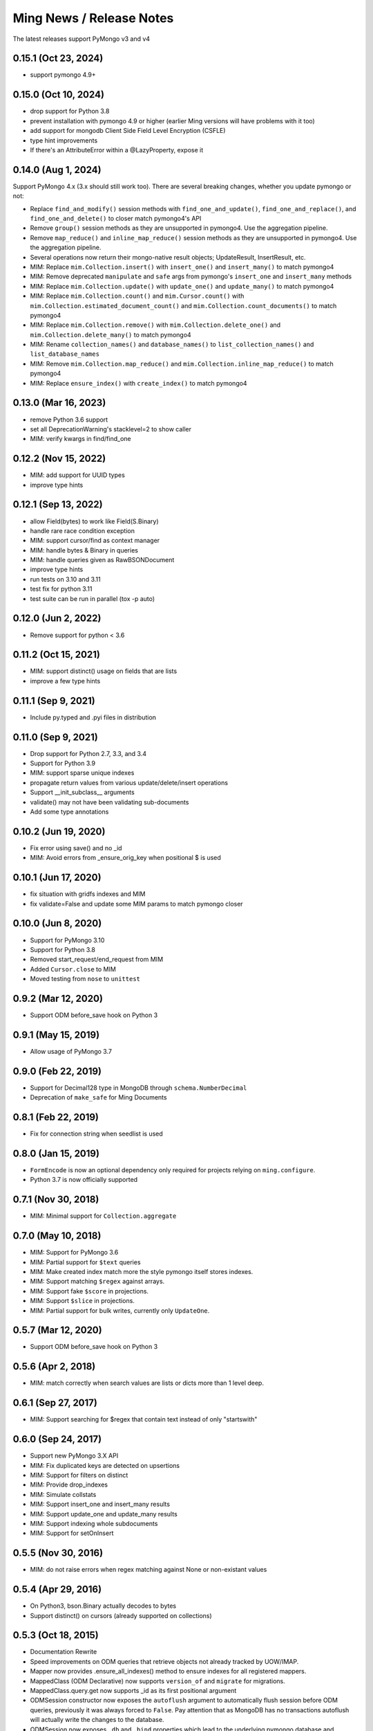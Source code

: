 Ming News / Release Notes
=====================================

The latest releases support PyMongo v3 and v4

0.15.1 (Oct 23, 2024)
---------------------
* support pymongo 4.9+

0.15.0 (Oct 10, 2024)
---------------------
* drop support for Python 3.8
* prevent installation with pymongo 4.9 or higher (earlier Ming versions will have problems with it too)
* add support for mongodb Client Side Field Level Encryption (CSFLE)
* type hint improvements
* If there's an AttributeError within a @LazyProperty, expose it

0.14.0 (Aug 1, 2024)
--------------------

Support PyMongo 4.x (3.x should still work too).  There are several breaking changes, whether you update pymongo or not:

* Replace ``find_and_modify()`` session methods with ``find_one_and_update()``, ``find_one_and_replace()``, 
  and ``find_one_and_delete()`` to closer match pymongo4's API
* Remove ``group()`` session methods as they are unsupported in pymongo4. Use the aggregation pipeline.
* Remove ``map_reduce()`` and ``inline_map_reduce()`` session methods as they are unsupported in pymongo4. 
  Use the aggregation pipeline.
* Several operations now return their mongo-native result objects; UpdateResult, InsertResult, etc.
* MIM: Replace ``mim.Collection.insert()`` with ``insert_one()`` and ``insert_many()`` to match pymongo4
* MIM: Remove deprecated ``manipulate`` and ``safe`` args from pymongo's ``insert_one`` and ``insert_many`` methods
* MIM: Replace ``mim.Collection.update()`` with ``update_one()`` and ``update_many()`` to match pymongo4
* MIM: Replace ``mim.Collection.count()`` and ``mim.Cursor.count()`` with 
  ``mim.Collection.estimated_document_count()`` and ``mim.Collection.count_documents()`` to match pymongo4
* MIM: Replace ``mim.Collection.remove()`` with ``mim.Collection.delete_one()`` 
  and ``mim.Collection.delete_many()`` to match pymongo4
* MIM: Rename ``collection_names()`` and ``database_names()`` to ``list_collection_names()``
  and ``list_database_names``
* MIM: Remove ``mim.Collection.map_reduce()`` and ``mim.Collection.inline_map_reduce()`` to match pymongo4
* MIM: Replace ``ensure_index()`` with ``create_index()`` to match pymongo4

0.13.0 (Mar 16, 2023)
---------------------
* remove Python 3.6 support
* set all DeprecationWarning's stacklevel=2 to show caller
* MIM: verify kwargs in find/find_one

0.12.2 (Nov 15, 2022)
---------------------
* MIM: add support for UUID types
* improve type hints

0.12.1 (Sep 13, 2022)
---------------------
* allow Field(bytes) to work like Field(S.Binary)
* handle rare race condition exception
* MIM: support cursor/find as context manager
* MIM: handle bytes & Binary in queries
* MIM: handle queries given as RawBSONDocument
* improve type hints
* run tests on 3.10 and 3.11
* test fix for python 3.11
* test suite can be run in parallel (tox -p auto)

0.12.0 (Jun 2, 2022)
---------------------
* Remove support for python < 3.6

0.11.2 (Oct 15, 2021)
---------------------
* MIM: support distinct() usage on fields that are lists
* improve a few type hints

0.11.1 (Sep 9, 2021)
---------------------
* Include py.typed and .pyi files in distribution

0.11.0 (Sep 9, 2021)
---------------------
* Drop support for Python 2.7, 3.3, and 3.4
* Support for Python 3.9
* MIM: support sparse unique indexes
* propagate return values from various update/delete/insert operations
* Support __init_subclass__ arguments
* validate() may not have been validating sub-documents
* Add some type annotations

0.10.2 (Jun 19, 2020)
---------------------
* Fix error using save() and no _id
* MIM: Avoid errors from _ensure_orig_key when positional $ is used

0.10.1 (Jun 17, 2020)
---------------------
* fix situation with gridfs indexes and MIM
* fix validate=False and update some MIM params to match pymongo closer

0.10.0 (Jun 8, 2020)
--------------------

* Support for PyMongo 3.10
* Support for Python 3.8
* Removed start_request/end_request from MIM
* Added ``Cursor.close`` to MIM
* Moved testing from ``nose`` to  ``unittest``

0.9.2 (Mar 12, 2020)
--------------------

* Support ODM before_save hook on Python 3

0.9.1 (May 15, 2019)
--------------------

* Allow usage of PyMongo 3.7

0.9.0 (Feb 22, 2019)
--------------------

* Support for Decimal128 type in MongoDB through ``schema.NumberDecimal``
* Deprecation of ``make_safe`` for Ming Documents

0.8.1 (Feb 22, 2019)
--------------------

* Fix for connection string when seedlist is used

0.8.0 (Jan 15, 2019)
--------------------

* ``FormEncode`` is now an optional dependency only required for projects relying on ``ming.configure``.
* Python 3.7 is now officially supported

0.7.1 (Nov 30, 2018)
--------------------

* MIM: Minimal support for ``Collection.aggregate``

0.7.0 (May 10, 2018)
------------------------------------------------
* MIM: Support for PyMongo 3.6
* MIM: Partial support for ``$text`` queries
* MIM: Make created index match more the style pymongo itself stores indexes.
* MIM: Support matching ``$regex`` against arrays.
* MIM: Support fake ``$score`` in projections.
* MIM: Support ``$slice`` in projections.
* MIM: Partial support for bulk writes, currently only ``UpdateOne``.


0.5.7 (Mar 12, 2020)
------------------------------------------------
* Support ODM before_save hook on Python 3

0.5.6 (Apr 2, 2018)
------------------------------------------------
* MIM: match correctly when search values are lists or dicts more than 1 level deep.

0.6.1 (Sep 27, 2017)
--------------------
* MIM: Support searching for $regex that contain text instead of only "startswith"

0.6.0 (Sep 24, 2017)
--------------------
* Support new PyMongo 3.X API
* MIM: Fix duplicated keys are detected on upsertions
* MIM: Support for filters on distinct
* MIM: Provide drop_indexes
* MIM: Simulate collstats
* MIM: Support insert_one and insert_many results
* MIM: Support update_one and update_many results
* MIM: Support indexing whole subdocuments
* MIM: Support for setOnInsert

0.5.5 (Nov 30, 2016)
------------------------------------------------
* MIM: do not raise errors when regex matching against None or non-existant values

0.5.4 (Apr 29, 2016)
------------------------------------------------
* On Python3, bson.Binary actually decodes to bytes
* Support distinct() on cursors (already supported on collections)

0.5.3 (Oct 18, 2015)
------------------------------------------------

* Documentation Rewrite
* Speed improvements on ODM queries that retrieve objects not already tracked by UOW/IMAP.
* Mapper now provides .ensure_all_indexes() method to ensure indexes for all registered mappers.
* MappedClass (ODM Declarative) now supports ``version_of`` and ``migrate`` for migrations.
* MappedClass.query.get now supports _id as its first positional argument
* ODMSession constructor now exposes the ``autoflush`` argument to automatically flush session before ODM queries,
  previously it was always forced to ``False``. Pay attention that as MongoDB has no transactions autoflush will
  actually write the changes to the database.
* ODMSession now exposes ``.db`` and ``.bind`` properties which lead to the underlying pymongo database and DataStore
* Fixed ODMSession.by_name which previously passed the datastore as session argument.
* ODMSession now provides ``.refresh`` method that updates a specific object from the database
* ThreadLocalODMSession now provides ``by_name`` method to configure Thread Safe sessions using ``ming.configure``
* ming.schema.Invalid now has default ``None`` argument for state, it was never used by the way.


0.5.2 (Apr 16, 2015)
------------------------------------------------
* Support for text indexes
* Specify our requirement on pymongo < 3.0 (until supported)

0.5.1 (Apr 6, 2015)
------------------------------------------------
* Cursor compatibility for Python 3

0.5.0 (Jun 5, 2014)
------------------------------------------------
* Compatible with pymongo 2.7
* Compatible with Python 3.3 and 3.4
* Compatible with PyPy
* Fix update_if_not_modified
* MIM: support float comparisons
* ming.configure now allows any extra params to pass through to MongoClient

0.4.7 (Apr 16, 2014)
------------------------------------------------
* Add allow_none option to ForeignIdProperty

0.4.6 (Apr 4, 2014)
------------------------------------------------
* Fixed issue with if_missing for ForeignIdProperty

0.4.5 (Apr 4, 2014)
------------------------------------------------
* avoid extremely long error text
* Fixed random generated ObjectId on empty ForeignIdProperty

0.4.4 (Mar 10, 2014)
------------------------------------------------
* Revert ForeignIdProperty None optimization
* Fix delete event hook signatures
* Fix typo when flushing an individual object flagged for deletion

0.4.3 (Jan 7, 2014)
------------------------------------------------
* Return result of update_partial()
* ManyToMany support relying on a list of ObjectIds
* Make RelationProperty writable
* Support for all pymongo options in custom_indexes declaration
* Permit relationships that point to same model
* Fix wrong behavior for MIM find_and_modify new option and add test case
* ForeignIdProperty None optimization

0.4.2 (Sep 26, 2013)
------------------------------------------------
* bool(cursor) now raises an Exception.  Pre-0.4 it evaluated based on the value
  of `__len__` but since 0.4 removed `__len__` it always returned True (python's default
  behavior) which could be misleading and unexpected.  This forces application code to
  be changed to perform correctly.
* schema migration now raises the new schema error if both old & new are invalid
* aggregation methods added to session.  `distinct`, `aggregate`, etc are now available
  for convenience and pass through directly to pymongo
* MIM: support for indexing multi-valued properties
* MIM: forcing numerical keys as strings
* MIM: add `manipulate` arg to `insert` for closer pymongo compatibility

0.4.1 and 0.3.9 (Aug 30, 2013)
------------------------------------------------

* MIM: Support slicing cursors
* MIM: Fixed exact dot-notation queries
* MIM: Fixed dot-notation queries against null fields
* MIM: Translate time-zone aware timestamps to UTC timestamps.  `pytz` added as dependency
* MIM: Allow the remove argument to `find_and_modify`

0.4 (June 28, 2013)
------------------------------------------------

* removed 'flyway' package from ming.  It is now available from https://github.com/amol-/ming-flyway
  This removes the dependency on PasteScript and will make Python 3 migration easier.
* WebOb dependency is optional.
* removed `cursor.__len__`  You must change `len(query)` to `query.count()` now.  This prevents
  inadvertent extra count queries from running.  https://sourceforge.net/p/merciless/bugs/18/

0.3.2 through 0.3.8
------------------------------------------------

* many improvements to make MIM more like actual mongo
* various fixes and improvements

0.3.2 (rc1) (January 8, 2013)
------------------------------------------------

Some of the larger changes:

* Update to use MongoClient everywhere instead of variants of `pymongo.Connection`
* Remove MasterSlaveConnection and ReplicaSetConnection support

0.3.2 (dev) (July 26, 2012)
------------------------------------------------

Whoops, skipped a version there. Anyway, the bigger changes:

* Speed improvements in validation, particularly `validate_ranges` which allows
  selective validation of arrays
* Allow requiring scalar values to be non-None
* Add support for geospatial indexing
* Updates to engine/datastore creation syntax (use the new `create_engine` or
  `create_datastore`, which are significantly simplified and improved).

0.3 (March 6, 2012)
------------------------------------------------

Lots of snapshot releases, and finally a backwards-breaking change. The biggest change
is the renaming of the ORM to be the ODM.

* Renamed ming.orm to ming.odm
* Lots of bug fixes
* Add gridfs support to Ming
* Add contextual ODM session

0.2.1
----------

It's been a lonnnnng time since our last real release, so here are the high
points (roughly organized from low-level to high-level):

* Support for replica sets
* Support for using gevent with Ming (asynchronous Python library using libevent)
* Add find_and_modify support
* Create Mongo-in-Memory support for testing (mim:// url)
* Some don't shoot-yourself-in-the-foot support (calling .remove() on an
  instance, for example)
* Move away from using formencode.Invalid exception
* Allow skipping Ming validation, unsafe inserts
* Elaborate both the imperative and declarative support in the document- and
  ORM-layers
* Polymorphic inheritance support in the ORM
